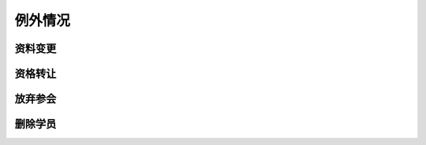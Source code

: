 例外情况
====================

资料变更
--------------------

资格转让
--------------------

放弃参会
--------------------

删除学员
--------------------

